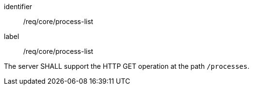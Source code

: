 [[req_core_process-list]]
[requirement]
====
[%metadata]
identifier:: /req/core/process-list
label:: /req/core/process-list

The server SHALL support the HTTP GET operation at the path `/processes`.
====
